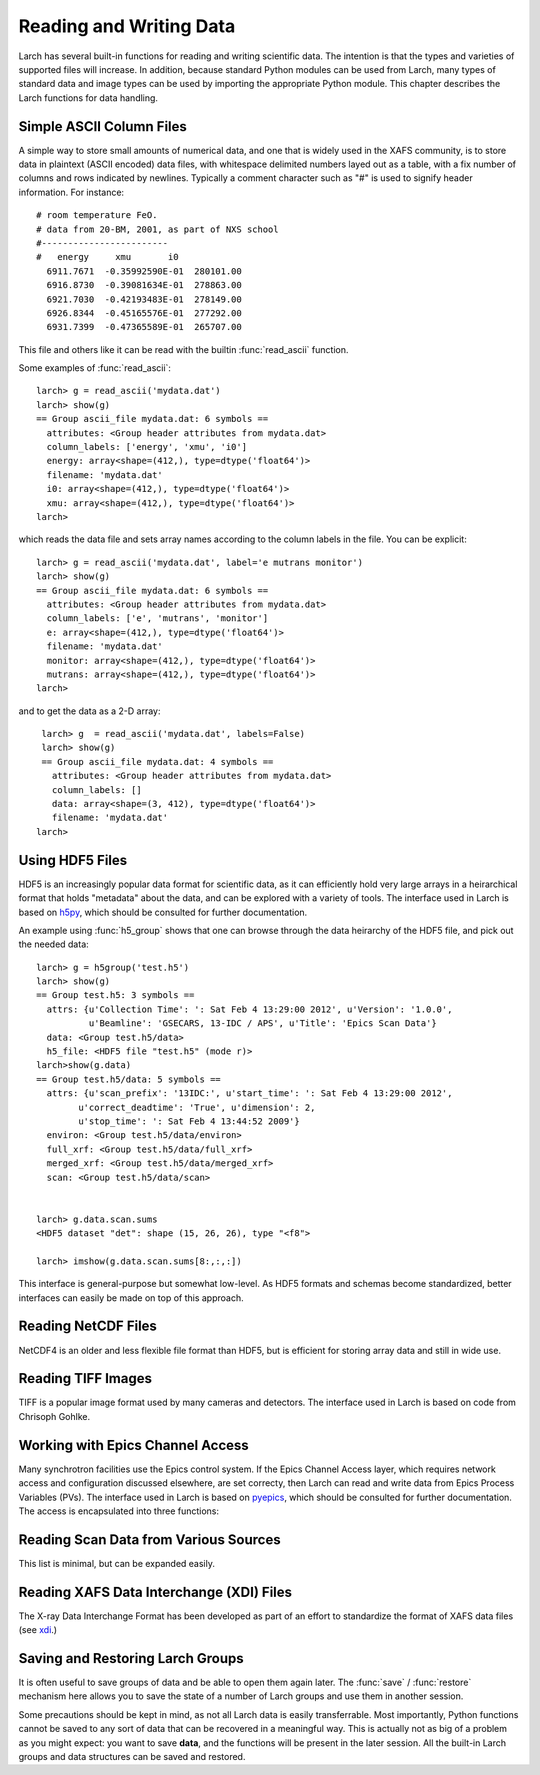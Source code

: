.. _data-io_chapter:

.. _scipy:   http://scipy.org/
.. _h5py:    http://code.google.com/p/h5py/
.. _pyepics: http://pyepics.github.com/pyepics/
.. _xdi:     https://github.com/XraySpectroscopy/XAS-Data-Interchange


============================
Reading and Writing Data
============================

Larch has several built-in functions for reading and writing scientific
data.  The intention is that the types and varieties of supported files
will increase.  In addition, because standard Python modules can be used
from Larch, many types of standard data and image types can be used by
importing the appropriate Python module.  This chapter describes the Larch
functions for data handling.

.. module:: _io
   :synopsis: Basic Input/Output Functions


Simple ASCII Column Files
============================

A simple way to store small amounts of numerical data, and one that is
widely used in the XAFS community, is to store data in plaintext (ASCII
encoded) data files, with whitespace delimited numbers layed out as a
table, with a fix number of columns and rows indicated by newlines.
Typically a comment character such as "#" is used to signify header
information.  For instance::

   # room temperature FeO.
   # data from 20-BM, 2001, as part of NXS school
   #------------------------
   #   energy     xmu       i0
     6911.7671  -0.35992590E-01  280101.00
     6916.8730  -0.39081634E-01  278863.00
     6921.7030  -0.42193483E-01  278149.00
     6926.8344  -0.45165576E-01  277292.00
     6931.7399  -0.47365589E-01  265707.00

This file and others like it can be read with the builtin
:func:`read_ascii` function.

.. function:: read_ascii(filename, comentchar='#;*%', labels=None)

   opens and read an plaintext data file, returning a new group containing
   the data.


   :param filename:  name of file to read.
   :type  filename:  string
   :param commentchar:  string of valid comment characters
   :type  commentchar:  string
   :param labels:  string to split for column labels
   :type labels:  string, ``None``, or ``False``

    The commentchar argument (#;% by default) sets the valid comment characters:
    if the first character in a line matches one of these, the line is marked
    as a  header lines.

    Header lines continue until a line with '#----' (that is, any
    commentchar followed by 4 '-' The line immediately following that is
    read as column labels (space delimited)

    If the header is of the form::

       # KEY : VAL   (ie commentchar key ':' value)

    these key-value pairs (all as strings) will be parsed into an 'attributes' sub-group.

    If labels has the default value ``None``, column labels from the line
    following the line of '#----' (if available) will be used.

    If labels is ``False``, the group will have a *data* variable contain
    the 2-dimensional data.

Some examples of :func:`read_ascii`::

    larch> g = read_ascii('mydata.dat')
    larch> show(g)
    == Group ascii_file mydata.dat: 6 symbols ==
      attributes: <Group header attributes from mydata.dat>
      column_labels: ['energy', 'xmu', 'i0']
      energy: array<shape=(412,), type=dtype('float64')>
      filename: 'mydata.dat'
      i0: array<shape=(412,), type=dtype('float64')>
      xmu: array<shape=(412,), type=dtype('float64')>
    larch>

which reads the data file and sets array names according to the column
labels in the file.   You can be explicit::

    larch> g = read_ascii('mydata.dat', label='e mutrans monitor')
    larch> show(g)
    == Group ascii_file mydata.dat: 6 symbols ==
      attributes: <Group header attributes from mydata.dat>
      column_labels: ['e', 'mutrans', 'monitor']
      e: array<shape=(412,), type=dtype('float64')>
      filename: 'mydata.dat'
      monitor: array<shape=(412,), type=dtype('float64')>
      mutrans: array<shape=(412,), type=dtype('float64')>
    larch>

and to get the data as a 2-D array::

    larch> g  = read_ascii('mydata.dat', labels=False)
    larch> show(g)
    == Group ascii_file mydata.dat: 4 symbols ==
      attributes: <Group header attributes from mydata.dat>
      column_labels: []
      data: array<shape=(3, 412), type=dtype('float64')>
      filename: 'mydata.dat'
   larch>


.. function:: write_ascii(filename, *args, commentchar='#', label=None, header=None)

   opens and writes arrays, scalars, and text to an ASCII file.


   :param commentchar: character for comment ('#')
   :param  label:      array label line (autogenerated)
   :param   header:    array of strings for header


.. function::  write_group(filename, group, scalars=None, arrays=None, arrays_like=None,  commentchar='#')

   write data from a specified group to an ASCII data file.
   This is pretty minimal and may work poorly for large groups of complex
   data.


Using HDF5 Files
========================


HDF5 is an increasingly popular data format for scientific data, as it can
efficiently hold very large arrays in a heirarchical format that holds
"metadata" about the data, and can be explored with a variety of tools.
The interface used in Larch is based on `h5py`_, which should be consulted
for further documentation.

.. function:: h5_group(filename)

    opens and maps and HDF5 file to a Larch Group, with HDF5 Groups map as
    Larch Groups.  Note that the full set of data is not read and
    copied. Instead, the HDF5 file is kept open and data accessed from the
    file as needed.

An example using :func:`h5_group` shows that one can browse through the
data heirarchy of the HDF5 file, and pick out the needed data::

    larch> g = h5group('test.h5')
    larch> show(g)
    == Group test.h5: 3 symbols ==
      attrs: {u'Collection Time': ': Sat Feb 4 13:29:00 2012', u'Version': '1.0.0',
              u'Beamline': 'GSECARS, 13-IDC / APS', u'Title': 'Epics Scan Data'}
      data: <Group test.h5/data>
      h5_file: <HDF5 file "test.h5" (mode r)>
    larch>show(g.data)
    == Group test.h5/data: 5 symbols ==
      attrs: {u'scan_prefix': '13IDC:', u'start_time': ': Sat Feb 4 13:29:00 2012',
            u'correct_deadtime': 'True', u'dimension': 2,
            u'stop_time': ': Sat Feb 4 13:44:52 2009'}
      environ: <Group test.h5/data/environ>
      full_xrf: <Group test.h5/data/full_xrf>
      merged_xrf: <Group test.h5/data/merged_xrf>
      scan: <Group test.h5/data/scan>


    larch> g.data.scan.sums
    <HDF5 dataset "det": shape (15, 26, 26), type "<f8">

    larch> imshow(g.data.scan.sums[8:,:,:])

This interface is general-purpose but somewhat low-level.  As HDF5 formats
and schemas become standardized, better interfaces can easily be made on
top of this approach.


Reading NetCDF Files
============================

NetCDF4 is an older and less flexible file format than HDF5, but is
efficient for storing array data and still in wide use.

.. function:: netcdf_group(filename)

  returns a group with data from a NetCDF4 file.

.. function:: netcdf_file(filename, mode='r')

  opens and returns a netcdf file.


Reading TIFF Images
============================

TIFF is a popular image format used by many cameras and detectors. The
interface used in Larch is based on code from Chrisoph Gohlke.

.. function:: read_tiff(fname)

   reads a TIFF image from a TIFF File.  This returns just the image data as an
   array, and does return any metadata.

.. function:: tiff_object(fname)

   opens and returns a TIFF file.  This is useful for extracting metadata
   and multiple series.


Working with Epics Channel Access
===================================

Many synchrotron facilities use the Epics control system.  If the Epics
Channel Access layer, which requires network access and configuration
discussed elsewhere, are set correcty, then Larch can read and write data
from Epics Process Variables (PVs).  The interface used in Larch is based
on `pyepics`_, which should be consulted for further documentation. The
access is encapsulated into three functions:

.. function:: caget(PV_name, as_string=False)

   get the value of the Process Variable.  The optional ``as_string``
   argument ensures the returned value is the string representation for the
   variable.

.. function:: caput(PV_name, value, wait=False)

   set the value of the Process Variable.  If the optional ``wait`` is
   ``True``, the function will not return until the put "completes". For
   some types of data, this may wait for some process (moving a motor,
   triggering a detector) to finish before returning.

.. function:: PV(PV_name)

   create and return an Epics PV object for a Process Variable.  This will
   have get() and put() methods, and allows you to add callback functions
   which will be run with new values everytime the PV value changes.

Reading Scan Data from Various Sources
========================================

This list is minimal, but can be expanded easily.

.. function:: read_mda(filename, maxdim=4)

   read an MDA (multi-Dimensional Array) file from the Epics SScan Record,
   and return a group based on the scans it contains.  This is not very
   well tested -- use with caution!

.. function:: read_gsescan(filename)

   read a (old-style) GSECARS Escan data file into a group.

.. function:: read_stepscan(filename)

   read a GSECARS StepScan data file into a group.


Reading XAFS Data Interchange (XDI) Files
==========================================

The X-ray Data Interchange Format has been developed as part of an effort
to standardize the format of XAFS data files (see `xdi`_.)

.. function:: read_xdi(filename)

   read an XDI data file into a Larch group.


Saving and Restoring Larch Groups
=========================================

It is often useful to save groups of data and be able to open them again
later.  The :func:`save` / :func:`restore` mechanism here allows you to
save the state of a number of Larch groups and use them in another session.

Some precautions should be kept in mind, as not all Larch data is easily
transferrable.  Most importantly, Python functions cannot be saved to any
sort of data that can be recovered in a meaningful way.  This is actually
not as big of a problem as you might expect: you want to save **data**, and
the functions will be present in the later session.  All the built-in Larch
groups and data structures can be saved and restored.

.. function:: save(filename, list_of_groups)

    save a set of Larch groups and data into an HDF5 file.


.. function:: restore(filename, group=None)

    recover groups from a Larch 'save' file.  If ``group`` is None, the
    groups in the save file will be returned (in the order in which they
    were saved).  If ``group`` is an existing Larch group, the groups in
    the save file will be put inside that group.

